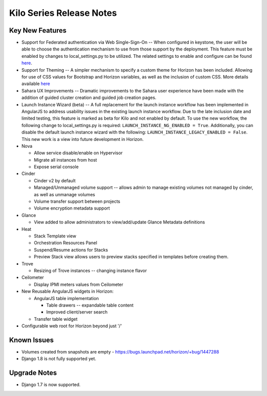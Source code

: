 =========================
Kilo Series Release Notes
=========================

Key New Features
================

* Support for Federated authentication via Web Single-Sign-On -- When
  configured in keystone, the user will be able to choose the authentication
  mechanism to use from those support by the deployment. This feature must be
  enabled by changes to local_settings.py to be utilized. The related settings
  to enable and configure can be found `here
  <http://docs.openstack.org/developer/horizon/topics/settings.html#websso-enabled>`__.

* Support for Theming -- A simpler mechanism to specify a custom theme for
  Horizon has been included. Allowing for use of CSS values for Bootstrap and
  Horizon variables, as well as the inclusion of custom CSS. More details
  available `here
  <http://docs.openstack.org/developer/horizon/topics/settings.html#custom-theme-path>`__

* Sahara UX Improvements -- Dramatic improvements to the Sahara user experience
  have been made with the addition of guided cluster creation and guided job
  creation pages.

* Launch Instance Wizard (beta) -- A full replacement for the launch instance
  workflow has been implemented in AngularJS to address usability issues in the
  existing launch instance workflow. Due to the late inclusion date and limited
  testing, this feature is marked as beta for Kilo and not enabled by default.
  To use the new workflow, the following change to local_settings.py is
  required: ``LAUNCH_INSTANCE_NG_ENABLED = True``. Additionally, you can disable
  the default launch instance wizard with the following:
  ``LAUNCH_INSTANCE_LEGACY_ENABLED = False``. This new work is a view into
  future development in Horizon.

* Nova

  - Allow service disable/enable on Hypervisor
  - Migrate all instances from host
  - Expose serial console

* Cinder

  - Cinder v2 by default
  - Managed/Unmanaged volume support -- allows admin to manage existing
    volumes not managed by cinder, as well as unmanage volumes
  - Volume transfer support between projects
  - Volume encryption metadata support

* Glance

  - View added to allow administrators to view/add/update Glance Metadata
    definitions

* Heat

  - Stack Template view
  - Orchestration Resources Panel
  - Suspend/Resume actions for Stacks
  - Preview Stack view allows users to preview stacks specified in templates
    before creating them.

* Trove

  - Resizing of Trove instances -- changing instance flavor

* Ceilometer

  - Display IPMI meters values from Ceilometer

* New Reusable AngularJS widgets in Horizon:

  - AngularJS table implementation

    + Table drawers -- expandable table content
    + Improved client/server search

  - Transfer table widget

* Configurable web root for Horizon beyond just '/'

Known Issues
============

* Volumes created from snapshots are empty - https://bugs.launchpad.net/horizon/+bug/1447288
* Django 1.8 is not fully supported yet.

Upgrade Notes
=============

* Django 1.7 is now supported.
